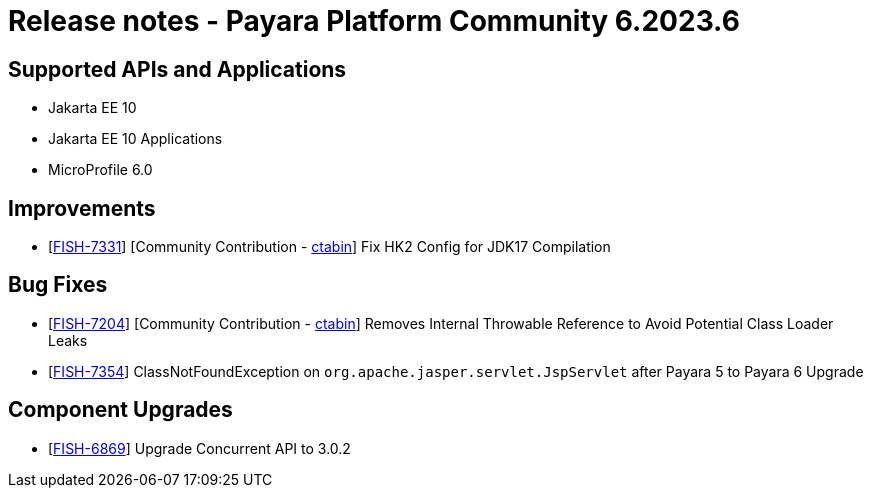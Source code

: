 = Release notes - Payara Platform Community 6.2023.6

== Supported APIs and Applications

* Jakarta EE 10
* Jakarta EE 10 Applications
* MicroProfile 6.0



== Improvements

* [https://github.com/payara/Payara/pull/6263[FISH-7331]] [Community Contribution - https://github.com/ctabin[ctabin]] Fix HK2 Config for JDK17 Compilation


== Bug Fixes

* [https://github.com/payara/Payara/pull/6206[FISH-7204]] [Community Contribution - https://github.com/ctabin[ctabin]] Removes Internal Throwable Reference to Avoid Potential Class Loader Leaks

* [https://github.com/payara/Payara/pull/6284[FISH-7354]] ClassNotFoundException on `org.apache.jasper.servlet.JspServlet` after Payara 5 to Payara 6 Upgrade

== Component Upgrades

* [https://github.com/payara/Payara/pull/6283[FISH-6869]] Upgrade Concurrent API to 3.0.2
